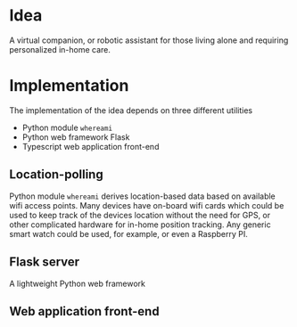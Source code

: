 
* Idea
A virtual companion, or robotic assistant for those living alone and requiring
personalized in-home care.

* Implementation
The implementation of the idea depends on three different utilities
- Python module =whereami=
- Python web framework Flask
- Typescript web application front-end

** Location-polling
Python module =whereami= derives location-based data based on available wifi
access points. Many devices have on-board wifi cards which could be used to keep
track of the devices location without the need for GPS, or other complicated
hardware for in-home position tracking. Any generic smart watch could be used,
for example, or even a Raspberry PI.

** Flask server
A lightweight Python web framework 

** Web application front-end


